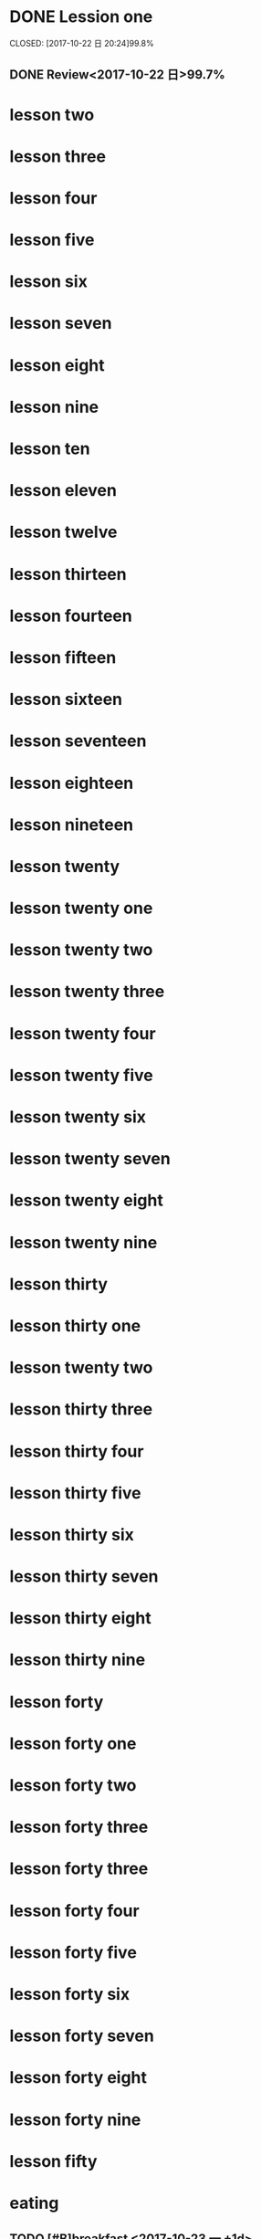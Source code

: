 * DONE Lession one
   CLOSED: [2017-10-22 日 20:24]99.8%
   :LOGBOOK:
   - State "DONE"       from "STARTED"    [2017-10-22 日 20:24]
   - State "STARTED"    from "DONE"       [2017-10-22 日 20:22]
   CLOCK: [2017-10-22 日 20:22]--[2017-10-22 日 20:24] =>  0:02
99.8%
   - State "DONE"       from "STARTED"    [2017-10-22 日 20:20]
   CLOCK: [2017-10-22 日 20:06]--[2017-10-22 日 20:20] =>  0:14
99.7%
   :END:
** DONE Review<2017-10-22 日>99.7%
   CLOSED: [2017-10-22 日 20:34]
   :LOGBOOK:
   - State "DONE"       from "STARTED"    [2017-10-22 日 20:34]
   CLOCK: [2017-10-22 日 20:33]--[2017-10-22 日 20:34] =>  0:01
   :END:
* lesson two
* lesson three
* lesson four
* lesson five
* lesson six
* lesson seven
* lesson eight
* lesson nine
* lesson ten
* lesson eleven
* lesson twelve
* lesson thirteen
* lesson fourteen
* lesson fifteen
* lesson sixteen
* lesson seventeen
* lesson eighteen
* lesson nineteen
* lesson twenty
* lesson twenty one
* lesson twenty two
* lesson twenty three
* lesson twenty four
* lesson twenty five
* lesson twenty six
* lesson twenty seven
* lesson twenty eight
* lesson twenty nine
* lesson thirty
* lesson thirty one
* lesson twenty two
* lesson thirty three
* lesson thirty four
* lesson thirty five
* lesson thirty six
* lesson thirty seven
* lesson thirty eight
* lesson thirty nine
* lesson forty
* lesson forty one
* lesson forty two
* lesson forty three
* lesson forty three
* lesson forty four
* lesson forty five
* lesson forty six
* lesson forty seven
* lesson forty eight
* lesson forty nine
* lesson fifty
* eating
** TODO [#B]breakfast <2017-10-23 一 +1d>
   DEADLINE: <2017-10-23 一 07:40> SCHEDULED: <2017-10-23 一 07:00>
** TODO [#B]lunch <2017-10-23 一 +1d>
   DEADLINE: <2017-10-23 一 13:40> SCHEDULED: <2017-10-23 一 11:40>
** TODO [#B] dinner <2017-10-23 一 +1d>
   DEADLINE: <2017-10-23 一 18:40> SCHEDULED: <2017-10-23 一 17:40>
* STARTED sleep [#A] <2017-10-22 日 +1d>
  DEADLINE: <2017-10-23 一 05:00 +1d> SCHEDULED: <2017-10-22 日 22:00 +1d>
  :LOGBOOK:
  CLOCK: [2017-10-22 日 21:06]
  :END:
* TODO [#B] clean office <2017-10-23 一 +1d>
  DEADLINE: <2017-10-23 一 07:50 +1d> SCHEDULED: <2017-10-23 一 08:20 +1d>
* TODO [#B] handwriting <2017-10-23 一 +1d>
  SCHEDULED: <2017-10-23 一 06:30 +1d> DEADLINE: <2017-10-23 一 07:00 +1d>
* TODO [#B] browse news and free learn <2017-10-23 一 +1d>
  DEADLINE: <2017-10-23 一 08:30 +1d> SCHEDULED: <2017-10-23 一 08:20 +1d>
* TODO [#B] learn lisp <2017-10-23 一 +1d>
  DEADLINE: <2017-10-23 一 09:30 +1d> SCHEDULED: <2017-10-23 一 08:30 +1d>
* TODO [#B] check teaching <2017-10-23 一 +1d>
  DEADLINE: <2017-10-23 一 10:00 +1d> SCHEDULED: <2017-10-23 一 09:30 +1d>
* TODO [#B] practice <2017-10-23 一 +1d>
  DEADLINE: <2017-10-23 一 11:40 +1d> SCHEDULED: <2017-10-23 一 10:00 +1d>
* TODO [#A] give a lecture <2017-10-23 一 +1w>
  DEADLINE: <2017-10-23 一 13:40 +1w> SCHEDULED: <2017-10-23 一 17:30 +1w>
* TODO [#B] review <2017-10-24 二 +1d>
  DEADLINE: <2017-10-24 二 17:30 +1d> SCHEDULED: <2017-10-24 二 13:40 +1d>
* TODO [#B] training <2017-10-23 一 +1d>
  DEADLINE: <2017-10-23 一 20:00 +1d> SCHEDULED: <2017-10-23 一 19:00 +1d>
* TODO [#B] fren learn<2017-10-23 一 +1d>
  DEADLINE: <2017-10-23 一 21:40 +1d> SCHEDULED: <2017-10-23 一 20:00 +1d>
* meeting
